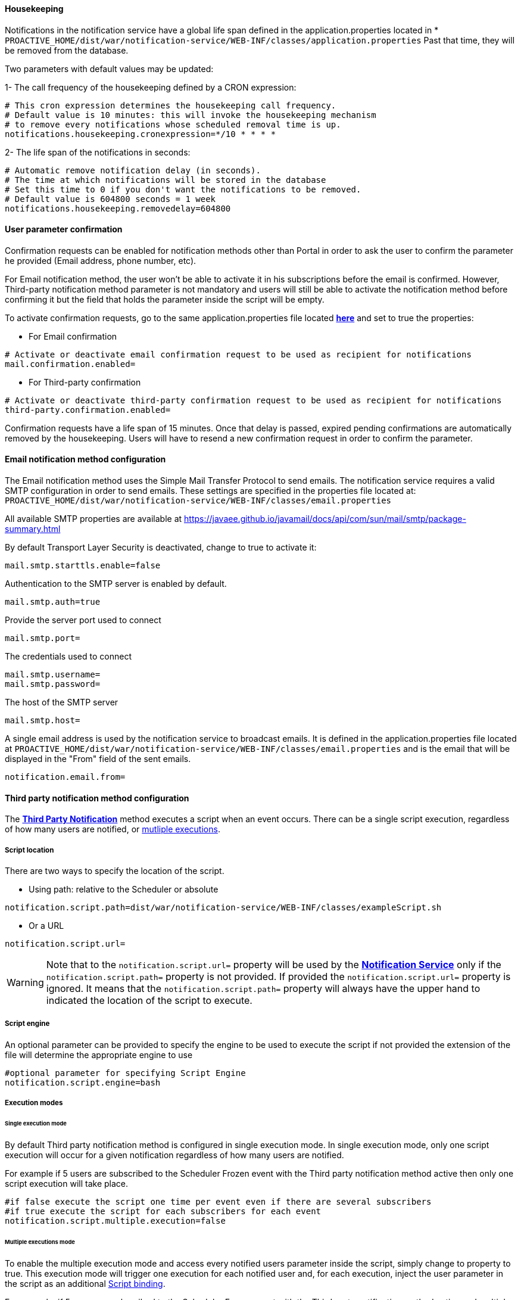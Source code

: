 [[_notification_housekeeping]]
==== Housekeeping

Notifications in the notification service have a global life span defined in the
application.properties located in
[[application-properties]] * `PROACTIVE_HOME/dist/war/notification-service/WEB-INF/classes/application.properties`
Past that time, they will be removed from the database.

Two parameters with default values may be updated:

1- The call frequency of the housekeeping defined by a CRON expression:
----
# This cron expression determines the housekeeping call frequency.
# Default value is 10 minutes: this will invoke the housekeeping mechanism
# to remove every notifications whose scheduled removal time is up.
notifications.housekeeping.cronexpression=*/10 * * * *
----
2- The life span of the notifications in seconds:
----
# Automatic remove notification delay (in seconds).
# The time at which notifications will be stored in the database
# Set this time to 0 if you don't want the notifications to be removed.
# Default value is 604800 seconds = 1 week
notifications.housekeeping.removedelay=604800
----

==== User parameter confirmation

Confirmation requests can be enabled for notification methods other than Portal in order to ask the
user to confirm the parameter he provided (Email address, phone number, etc).

For Email notification method, the user won't be able to activate it in his subscriptions before
the email is confirmed. However, Third-party notification method parameter is not mandatory and users
will still be able to activate the notification method before confirming it but the field that holds the parameter
inside the script will be empty.

To activate confirmation requests, go to the same application.properties file located
<<application-properties,*here*>> and set to true the properties:

* For Email confirmation

----
# Activate or deactivate email confirmation request to be used as recipient for notifications
mail.confirmation.enabled=
----

* For Third-party confirmation

----
# Activate or deactivate third-party confirmation request to be used as recipient for notifications
third-party.confirmation.enabled=
----

Confirmation requests have a life span of 15 minutes. Once that delay is passed, expired pending confirmations
are automatically removed by the housekeeping. Users will have to resend a new confirmation request in order to confirm
the parameter.

[[_email_notification_method]]
==== Email notification method configuration

The Email notification method uses the Simple Mail Transfer Protocol to send emails.
The notification service requires a valid SMTP configuration in order to send emails.
These settings are specified in the properties file located at:
 `PROACTIVE_HOME/dist/war/notification-service/WEB-INF/classes/email.properties`

All available SMTP properties are available at
https://javaee.github.io/javamail/docs/api/com/sun/mail/smtp/package-summary.html

By default Transport Layer Security is deactivated, change to true to activate it:
----
mail.smtp.starttls.enable=false
----
Authentication to the SMTP server is enabled by default.
----
mail.smtp.auth=true
----

Provide the server port used to connect
----
mail.smtp.port=
----

The credentials used to connect
----
mail.smtp.username=
mail.smtp.password=
----

The host of the SMTP server
----
mail.smtp.host=
----

A single email address is used by the notification service to broadcast emails.
It is defined in the application.properties file located at
`PROACTIVE_HOME/dist/war/notification-service/WEB-INF/classes/email.properties`
and is the email that will be displayed in the "From" field of the sent emails.
----
notification.email.from=
----

[[_third_party_notification_method]]
==== Third party notification method configuration

The <<_glossary_notification_third_party,*Third Party Notification*>> method executes a script when an event occurs.
There can be a single script execution, regardless of how many users are notified, or <<multiple-executions-mode, mutliple executions>>.

===== Script location
There are two ways to specify the location of the script.

* Using path: relative to the Scheduler or absolute

----
notification.script.path=dist/war/notification-service/WEB-INF/classes/exampleScript.sh
----

* Or a URL

----
notification.script.url=
----

WARNING: Note that to the `notification.script.url=` property will be used by the <<_glossary_notification_service,*Notification Service*>>
only if the `notification.script.path=` property is not provided. If provided the `notification.script.url=` property is ignored.
It means that the `notification.script.path=` property will always have the upper hand to indicated the location of the script to execute.

===== Script engine

An optional parameter can be provided to specify the engine to be used to execute the script
if not provided the extension of the file will determine the appropriate engine to use

----
#optional parameter for specifying Script Engine
notification.script.engine=bash
----

[[execution-mode]]
===== Execution modes
====== Single execution mode

By default Third party notification method is configured in single execution mode.
In single execution mode, only one script execution will occur for a given notification
regardless of how many users are notified.

For example if 5 users are subscribed to the Scheduler Frozen event with the Third party notification
method active then only one script execution will take place.

----
#if false execute the script one time per event even if there are several subscribers
#if true execute the script for each subscribers for each event
notification.script.multiple.execution=false
----

[[multiple-executions-mode]]
====== Multiple executions mode

To enable the multiple execution mode and access every notified users parameter inside the script, simply change to property to true.
This execution mode will trigger one execution for each notified user and, for each execution,
inject the user parameter in the script as an additional <<third-party-binding,Script binding>>.

For example, if 5 users are subscribed to the Scheduler Frozen event with the Third party notification
method active and multiple execution enabled, then each time the  <<_glossary_proactive_scheduler,*ProActive Scheduler*>> freezes
the script will be executed one time per notified user so, in this example 5 times.

===== Script bindings

[[notification-bindings]]
====== Notification bindings

Some relevant notification data is automatically passed to the script as bindings when executed.
It is simply needed to read the field as you would do with any other field in the used language.

In some cases, bindings might not have a value as it is not relevant.
For instance BUCKET_NAME, PROJECT_NAME, WORKFLOW_NAME are empty for Scheduler events
as they don't depend on job execution.

Example in groovy:
----
println "Reading the notification message: " + MESSAGE
----

Those bindings are passed to the script regardless of the selected <<execution-mode, execution mode>>

[[third-party-binding]]
====== Third-party parameters

When <<multiple-executions-mode,multiple execution mode>> is activated, an arguments array is passed to the script.
This array is accessible inside the script as a variable named `args[]` and it can contain two elements.

- The first parameter is defined in the User Settings and is global to all executions triggered by any of the user's subscriptions.

[title="Third-party user parameter input"]
image::notification-third-party-input.png[align="center"]

Example in groovy with only the User Settings parameter:
----
println "User parameter equals: " + args[0];
----

- The second parameter, is defined at the subscription level. It is only passed to the script execution triggered by the subscription it belongs to.

It will always be in second position.

[title="Subscription Third-party parameter"]
image::subscription-third-party-param.png[align="center"]

Example in groovy with the User Settings and the Subscription parameter:
----
println "User Settings parameter equals: " + args[0];
println "Subscription defined parameter: " + args[1];
----

====== Table of bindings

In the following table are specified all available fields that can be read in the script
and if they have a value depending on the event origin.

.Binding holds a value regarding event type (Y = Yes , N = No)
[cols="<,^,^,^,^"]
|=====
| *Field name* | *Job* | *Task* | *Scheduler* | *Job planner*
| USER_NAME
| Y
| Y
| Y
| Y
| EVENT_TYPE
| Y
| Y
| Y
| Y
| JOB_ID
| Y
| Y
| N
| Y
| TASK_ID
| N
| Y
| N
| N
| TASK_NAME
| N
| Y
| N
| N
| CREATED_BY
| Y
| Y
| Y
| Y
| MESSAGE
| Y
| Y
| Y
| Y
| CREATION_DATE
| Y
| Y
| Y
| Y
| JOB_OWNER
| Y
| Y
| N
| Y
| BUCKET_NAME
| Y
| Y
| N
| Y
| PROJECT_NAME
| Y
| Y
| N
| Y
| WORKFLOW_NAME
| Y
| Y
| N
| Y
| SEVERITY
| Y
| Y
| Y
| Y
| JOB_LINK
| Y
| Y
| N
| N
| args[] - see <<multiple-executions-mode, multiple executions mode>>
| Y
| Y
| Y
| Y
|=====

[[microsoft_teams_configuration]]
==== Microsoft Teams notification method

ProActive provides a ready to use Third-Party script that allows users to send notifications to multiple Teams channels.

The script interacts with Microsoft Graph API to:

 - Connect as a user
 - Send a message to multiple teams channels

Some configuration must be done in ProActive and Microsoft beforehand but it consists in a nutshell of:

- Configuring the notification service to execute the correct script with the correct setup
- Create or retrieve app information from the Microsoft admin center
- Provide these information to the script
- Update User Settings in the notification portal
- Add channel URLs to subscriptions

We will go into details on how to achieve this configuration now.

===== Configuring the notification service

All the following configuration takes place in the Notification Service's properties file located
----
PROACTIVE_INSTALL_FOLDER/dist/war/notification-service/WEB-INF/classes/application.properties
----

All the relevant properties are located at the end of the file. We will detail them now.

----
notification.script.path=dist/war/notification-service/WEB-INF/classes/microsoftTeamsMessage.groovy
# URL of the script, it will be processed if notification.script.path is empty
notification.script.url=
#optional parameter for specifying Script Engine
notification.script.engine=groovy
#if false execute the script one time per event even if there are several subscribers
#if true execute the script for each subscribers for each event
notification.script.multiple.execution=true
----

- *notification.script.path*: The notification service can execute a single Third-Party script, for all users. This property specifies the script that will be executed.
    It can't be dynamically updated and requires a server restart to be changed.
- *notification.script.url:* Allows specifying the script url instead of using a path. Not used here
- *notification.script.engine:* Specifies the engine used to execute the script. Here it must be set to groovy as we are executing a groovy script.
- *notification.script.multiple.execution:* Sets the execution mode to single or multiple execution. Explained <<execution-mode,here>>
    We will be using this script in multiple execution mode as we want each user to be able to send notifications using their microsoft accounts on different channels

Once the properties are updated as the code snippet above, you can save the file.

===== Configuring Microsoft 365
Because the script queries the Microsoft Graph API (a REST API) to interact with microsoft Teams, it needs to connect to Microsoft as a user (retrieve an authentication token) through a registered app.

This App is either already present or we can create a dedicated one for the ProActive Notification Service. +
Steps on how to create the App are present in the following description.

The Notification's Third-Party script needs 2 IDs and a secret, that are retrieved from the Microsoft Entra admin center:

- A *tenantId* -> The ID of your organisation
- A *clientId* -> The ID of the registered App
- A *secret* -> The "password", encoded using a ProActive tool, used to authenticate the app when querying the Graph API

====== Connect to the Microsoft entra center

- Connect to your Microsoft 365 account from https://account.microsoft.com/account/Account[here]
- Go to "My Apps" from the left menu

image::microsoft-my-apps-button.png[align="center"]

- Access the Admin center by clicking on the Admin app

image::microsoft-apps-dashboard-admin.png[align="center"]

- Access the Microsoft Entra admin center by clicking on "Identity" in the "Administration centers" left menu
//TODO get screenshot image::microsoft-apps-dashboard-Entra-admin-button.png[align="center"]
- Click on the "App Registration" sub menu in the "Applications" left menu

image::entra-admin-center.png[align="center"]

====== OPTIONAL: Create an App

 1. Click on the "New Registration" button
image::create-app-button.png[align="center"]
 2. Provide a name for the App. Here we use the name NotificationService.
 3. Leave the default Supported account type in single tenant
 4. Finally, click on the "Register" button
image::microsoft-entra-register-app.png[align="center"]

====== Copy the tenantId and clientID

- If you just created an App, you land on the App overview.
- If you use an existing App, click on "All applications" and click on your app

Copy and save the tenantId and clientId

image::microsoft-app-tenant-client-id.png[align="center"]

====== Give the app the necessary API permissions

The App needs to have the authorisation to Read Users and Send messages to channels as shown below

image::microsoft-app-api-permission.png[align="center"]

To add these permissions:

- From the App overview, click on the API permission left menu
- Click on the "Add Permission button"
- Click on "Microsoft Graph"

image::microsoft-app-graph-permission.png[align="center"]

- Click on "Delegated Permission" (because the authorisation is delegated to users, not the app itself)
- In the search bar, enter ChannelMessage.Send, select the permission then click on "Add permission"

image::microsoft-add-permission.png[align="center"]

- Do the same for the permission User.Read
- Click on "Grant admin consent for ..."

image::microsoft-app-grant-admin-consent.png[align="center"]

====== Create a secret

To authenticate itself, the app uses a secret. It must be created on this portal.

WARNING: After the secret is created, it can be read and copied once. If lost, it is definitely lost and a new secret must be created, encoded, and replaced in the Third-Party script.

- If not already there, got to "App registration" and select the App
- Click on the "Certificates & secrets" in the left menu
- Click on "New client secret"
- Provide a secret description and select an expiry date. +

A new secret will need to be created and provided to the script after this date.

IMPORTANT: Copy the secret value as it will be hidden right after. It will be encrypted in the next step.

image::microsoft-copy-secret.png[align="center"]

====== Encrypt the secret

The last step is to encrypt the secret as we don't want to provide it in plain.
We will also do this for the Microsoft 365 user password.

An encryption tool is provided with ProActive and located in
----
PROACTIVE_INSTALL_FOLDER/tools
----

To encrypt the data:
- Open a console an navigate to the tools folder of the ProActive installation
- Execute the encrypt script with the -d option and the data as argument.

Example:
----
encrypt -d J8o8Q~q1T54ExSZ262mjBc-zOifI3CfFwuS0GN5srcZN
----

The output is en encrypt String enclosed by the characters ENC()

Output example:
----
ENC(RLqBfho9KuD561d51d8zd62frDF511F5FA51650hPKJGo2p+8mWodQ9C3rF5OcdVg8ea1JrGg=)
----

You will need the full output, including the enclosing ENC().

===== Configuring the Third-Party script

Now that we created and/or configured the App, we need to configure the script. +
The data copied in the earlier steps is not user specific and needs to be provided directly in the script.

The script is in the same location as the properties file:
----
PROACTIVE_INSTALL_FOLDER/dist/war/notification-service/WEB-INF/classes/microsoftTeamsMessage.groovy
----

In this script you will find this code block, starting line 55

----
// ===== Azure Configuration =====
// The tenant ID (organization ID)
String tenantId=""
// Application ID (Client ID)
String clientId = ""
// The secret encrypted beforehand using the encrypt script found in PROACTIVE_INSTALL/tools
String encryptedSecret = ""; // <----- starting with ENC(....)
----

If not already done, the secret needs to be encrypted as explained in the earlier steps.

- Fill in the tenantId, the clientId and the encrypted secret. +
- Save the file.

===== Configuring the notification portal

The remaining configuration lies in the notification portal where we need to:

 . Update User Settings
 . Create or Update subscriptions

This part is explained in the user guide, section <<../user/ProActiveUserGuide.adoc#microsoft_teams,Configure Microsoft teams messages>>